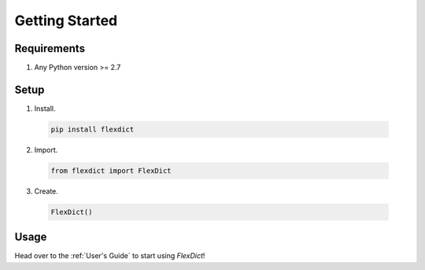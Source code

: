 Getting Started
===============

Requirements
------------
1. Any Python version >= 2.7

Setup
-----
1. Install.

  .. code-block:: none

    pip install flexdict

2. Import.

  .. code-block:: python

    from flexdict import FlexDict

3. Create.

  .. code-block:: python

    FlexDict()

Usage
-----

Head over to the :ref:`User's Guide` to start using `FlexDict`!